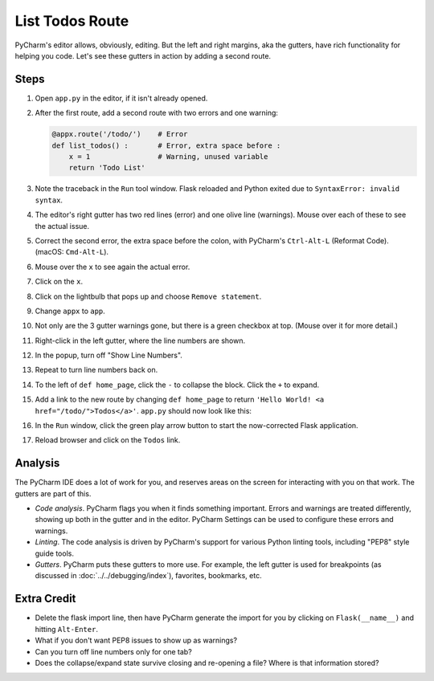 ================
List Todos Route
================

PyCharm's editor allows, obviously, editing. But the left and right
margins, aka the gutters, have rich functionality for helping you
code. Let's see these gutters in action by adding a second route.

Steps
=====

#. Open ``app.py`` in the editor, if it isn't already opened.

#. After the first route, add a second route with two errors and one
   warning:

   .. code-block:: python

        @appx.route('/todo/')    # Error
        def list_todos() :       # Error, extra space before :
            x = 1                # Warning, unused variable
            return 'Todo List'

#. Note the traceback in the ``Run`` tool window. Flask reloaded and
   Python exited due to ``SyntaxError: invalid syntax``.

#. The editor's right gutter has two red lines (error) and one olive
   line (warnings). Mouse over each of these to see the actual issue.

#. Correct the second error, the extra space before the colon, with
   PyCharm's ``Ctrl-Alt-L`` (Reformat Code). (macOS: ``Cmd-Alt-L``).

#. Mouse over the ``x`` to see again the actual error.

#. Click on the ``x``.

#. Click on the lightbulb that pops up and choose ``Remove statement``.

#. Change ``appx`` to ``app``.

#. Not only are the 3 gutter warnings gone, but there is a green checkbox at
   top. (Mouse over it for more detail.)

#. Right-click in the left gutter, where the line numbers are shown.

#. In the popup, turn off "Show Line Numbers".

#. Repeat to turn line numbers back on.

#. To the left of ``def home_page``, click the ``-`` to collapse the block.
   Click the ``+`` to expand.

#. Add a link to the new route by changing ``def home_page`` to return
   ``'Hello World! <a href="/todo/">Todos</a>'``. ``app.py`` should now look
   like this:

   .. literalinclude:: app.py
    :caption: app.py
    :language: py

#. In the ``Run`` window, click the green play arrow button to start the
   now-corrected Flask application.

#. Reload browser and click on the ``Todos`` link.

Analysis
========

The PyCharm IDE does a lot of work for you, and reserves areas on the screen
for interacting with you on that work. The gutters are part of this.

- *Code analysis*. PyCharm flags you when it finds something important.
  Errors and warnings are treated differently, showing up both in the
  gutter and in the editor. PyCharm Settings can be used to configure
  these errors and warnings.

- *Linting*. The code analysis is driven by PyCharm's support for various
  Python linting tools, including "PEP8" style guide tools.

- *Gutters*. PyCharm puts these gutters to more use. For example, the
  left gutter is used for breakpoints (as discussed in
  :doc:`../../debugging/index`), favorites, bookmarks, etc.

Extra Credit
============

- Delete the flask import line, then have PyCharm generate the import for you
  by clicking on ``Flask(__name__)`` and hitting ``Alt-Enter``.

- What if you don't want PEP8 issues to show up as warnings?

- Can you turn off line numbers only for one tab?

- Does the collapse/expand state survive closing and re-opening a file?
  Where is that information stored?
